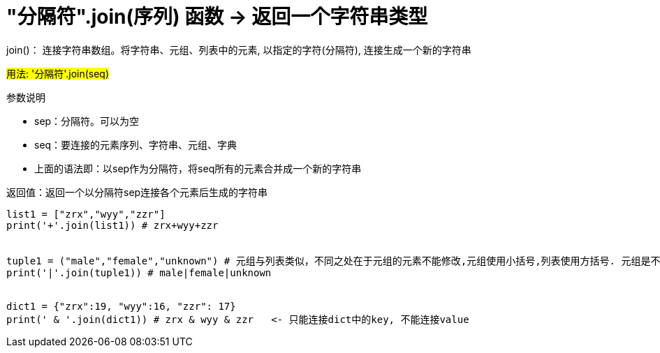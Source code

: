 
= "分隔符".join(序列) 函数 -> 返回一个字符串类型

join()： 连接字符串数组。将字符串、元组、列表中的元素, 以指定的字符(分隔符), 连接生成一个新的字符串

#用法:  '分隔符'.join(seq)#

参数说明

- sep：分隔符。可以为空
- seq：要连接的元素序列、字符串、元组、字典
- 上面的语法即：以sep作为分隔符，将seq所有的元素合并成一个新的字符串

返回值：返回一个以分隔符sep连接各个元素后生成的字符串

[source, python]
....
list1 = ["zrx","wyy","zzr"]
print('+'.join(list1)) # zrx+wyy+zzr


tuple1 = ("male","female","unknown") # 元组与列表类似，不同之处在于元组的元素不能修改,元组使用小括号,列表使用方括号. 元组是不可变的,这意味着一旦创建,元组中的元素就不能修改。
print('|'.join(tuple1)) # male|female|unknown


dict1 = {"zrx":19, "wyy":16, "zzr": 17}
print(' & '.join(dict1)) # zrx & wyy & zzr   <- 只能连接dict中的key, 不能连接value
....






